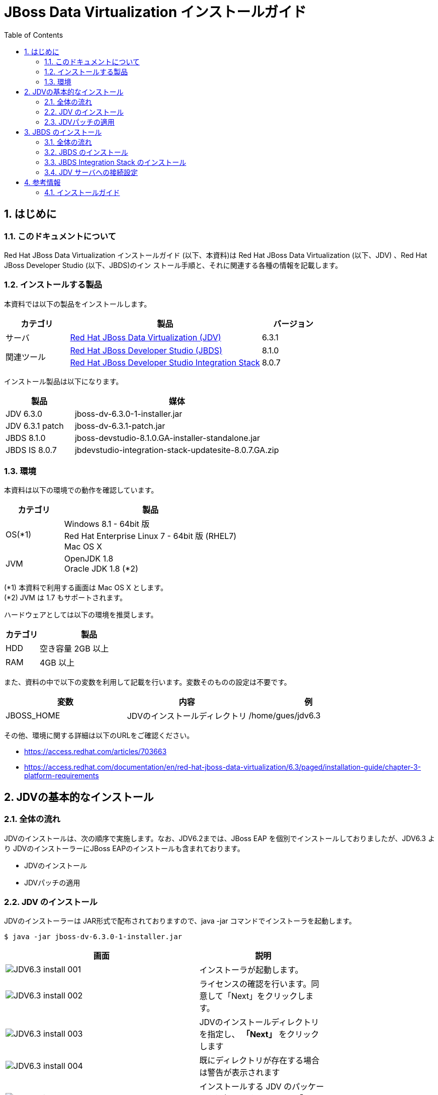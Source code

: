 :scrollbar:
:data-uri:
:toc2:

= JBoss Data Virtualization インストールガイド


:numbered:


== はじめに
=== このドキュメントについて
Red Hat JBoss Data Virtualization インストールガイド (以下、本資料)は Red Hat JBoss
Data Virtualization (以下、JDV) 、Red Hat JBoss Developer Studio (以下、JBDS)のイン
ストール手順と、それに関連する各種の情報を記載します。

=== インストールする製品
本資料では以下の製品をインストールします。
[cols="1,3,1",options="header"]
|====
^.^|カテゴリ ^.^| 製品 ^.^| バージョン
^.^|サーバ | https://access.redhat.com/products/red-hat-jboss-data-virtualization/[Red Hat JBoss Data Virtualization (JDV)] | 6.3.1
1.2+^.^|関連ツール | http://developers.redhat.com/products/devstudio/download/?referrer=jbd[Red Hat JBoss Developer Studio (JBDS)] | 8.1.0
|https://devstudio.jboss.com/updates/8.0/integration-stack/[Red Hat JBoss Developer Studio Integration Stack] |8.0.7
|====


インストール製品は以下になります。
[cols="1,3",options="header"]
|====
^.^| 製品 ^.^| 媒体
| JDV 6.3.0 | jboss-dv-6.3.0-1-installer.jar
| JDV 6.3.1 patch | jboss-dv-6.3.1-patch.jar
| JBDS 8.1.0 | jboss-devstudio-8.1.0.GA-installer-standalone.jar
| JBDS IS 8.0.7 | jbdevstudio-integration-stack-updatesite-8.0.7.GA.zip 
|====

=== 環境
本資料は以下の環境での動作を確認しています。

[cols="1,3",options="header"]
|====
^.^|カテゴリ ^.^|製品
| OS(*1) | Windows 8.1 - 64bit 版 + 
Red Hat Enterprise Linux 7 - 64bit 版 (RHEL7) +
Mac OS X
|JVM | OpenJDK 1.8 +
Oracle JDK 1.8 (*2)
|====

(*1) 本資料で利用する画面は Mac OS X とします。 +
(*2) JVM は 1.7 もサポートされます。


ハードウェアとしては以下の環境を推奨します。
[cols="1,3",options="header"]
|====
^.^|カテゴリ ^.^|製品
|HDD | 空き容量 2GB 以上
|RAM | 4GB 以上
|====

また、資料の中で以下の変数を利用して記載を行います。変数そのものの設定は不要です。
[cols="1,1,1",options="header"]
|====
^.^|変数 ^.^|内容 ^.^|例
|JBOSS_HOME | JDVのインストールディレクトリ | /home/gues/jdv6.3
|====

その他、環境に関する詳細は以下のURLをご確認ください。

* https://access.redhat.com/articles/703663
* https://access.redhat.com/documentation/en/red-hat-jboss-data-virtualization/6.3/paged/installation-guide/chapter-3-platform-requirements


== JDVの基本的なインストール
=== 全体の流れ
JDVのインストールは、次の順序で実施します。なお、JDV6.2までは、JBoss EAP を個別でインストールしておりましたが、JDV6.3 より JDVのインストーラーにJBoss EAPのインストールも含まれております。

  * JDVのインストール
  * JDVパッチの適用



=== JDV のインストール
JDVのインストーラーは JAR形式で配布されておりますので、java -jar コマンドでインストーラを起動します。

----
$ java -jar jboss-dv-6.3.0-1-installer.jar 
----

[width="75%",cols="3,2",options="header"]
|====
^.^| 画面 ^.^| 説明
| image:images/JDV6.3_install_001.png[] | インストーラが起動します。
| image:images/JDV6.3_install_002.png[] | ライセンスの確認を行います。同意して「Next」をクリックします。
| image:images/JDV6.3_install_003.png[] | JDVのインストールディレクトリを指定し、 **「Next」** をクリックします
| image:images/JDV6.3_install_004.png[] | 既にディレクトリが存在する場合は警告が表示されます
| image:images/JDV6.3_install_005.png[] | インストールする JDV のパッケージを選択します。そのまま「Next」をクリックします。
| image:images/JDV6.3_install_006.png[] | Create users 画面ではユーザの作成を行います。ここでは以下のユーザを作成します。 +
* admin (管理者) +
* teiidUser (JDV ユーザ) +
* dashboardAdmin (ダッシュボード管理者) +
* modeshapeUser(modeshape ユーザ) +
個別にパスワードを設定するのは煩雑であるため、「Check to use onepassword for all defaultpasswords」にチェックを入れます。
| image:images/JDV6.3_install_007.png[] | Configuration runtimeenvironment 画面はそのまま「Next」をクリックします。
| image:images/JDV6.3_install_008.png[] | インストール設定を確認します。「Next」をクリックするとインストールが始まります。
| image:images/JDV6.3_install_009.png[] | ファイルの展開を行います。展開完了後「Next」をクリックします。
| image:images/JDV6.3_install_010.png[] | JDV のインストール設定はEAPのインストール、パッチ適用後、起動しているEAPに設定コマンドを流し込むという形で行われます。
| image:images/JDV6.3_install_011.png[] | インストールが完了します。プロパティファイルを生成することができます。「Done」で終了します。
|====


=== JDVパッチの適用
パッチをダウンロード後、JDVのパッチはコマンドラインで実施します。

----
$ java -jar /path/to/jboss-dv-6.3.1-patch.jar --server /path/of/server/to/patch/ --update jboss-dv

==== コマンド実行例 ====
$ java -jar ~/Downloads/jboss-dv-6.3.1-patch.jar --server /home/guest/JDV6.3 --update jboss-dv

==== パッチ適用時の Output ====
INFO  - Upgrade from jboss-dv-6.3.0 to jboss-dv-6.3.1
----


== JBDS のインストール
=== 全体の流れ
JBDS の インストールは以下の手順で行います

  * JBDSのインストール
  * JBDS Integration Stack のインストール
  * JDVサーバへの接続設定
 
=== JBDS のインストール
JBDS も JDV と同様に、JAR形式 でインストーラが配布されておりますので、 java -jar コマンドで GUI インストーラを起動しインストールします。

----
$ java -jar jboss-devstudio-8.1.0.GA-installer-standalone.jar
----

以下、ウィザードにしたがって操作します。

[width="75%",cols="3,2",options="header"]
|====
^.^| 画面 ^.^| 説明
| image:images/JBDS8.1.0_install_001.png[] | そのまま Next をクリックします。
| image:images/JBDS8.1.0_install_002.png[] | ライセンスの確認画面です。「I accept ...」を選択すると、Nextをクリックできるようになります。
| image:images/JBDS8.1.0_install_003.png[] | インストールディレクトリを設定します。
| image:images/JBDS8.1.0_install_004.png[] | JVM を設定します。通常はデフォルト設定で構いません。
| image:images/JBDS8.1.0_install_005.png[] | EAP や Tomcat などの設定を行う場合には、この画面で行います。ここではそのまま「Next」をクリックします。
| image:images/JBDS8.1.0_install_006.png[] | サマリー画面です。特に問題がなければ Next をクリックします。
| image:images/JBDS8.1.0_install_007.png[] | インストールが開始されます。しばらく待ちます。インストールが終了すると、このようになります。Next をクリックして次に進めます。
| image:images/JBDS8.1.0_install_008.png[] | ショートカットを作成します。
| image:images/JBDS8.1.0_install_009.png[] | インストールが完了しました。Done をクリックすると、インストールは完了します。「Run JBoss...」のチェックが入っていると、そのままJBDS を起動します。。
|====


なお、インストールしたJBDSは次の2通りの起動方法があります。

  * メニュー (ショートカット)からの起動
    ** インストール時に作成したショートカットから起動
	
  * コマンドラインからの起動
+
----
$ cd ${インストールディレクトリ}/jbdevstudio
$ ./jbdevstudio
----

=== JBDS Integration Stack のインストール

Red Hat JBoss Developer Studio 8.1.0 には、Red Hat JBoss Data Virtualization を開発するツールが初期状態でインストールされていません。インストールするには以下の手順を実行してください。

. JBoss Developer Studio を起動します。
+
Linux の場合は「アプリケーション」-「プログラミング」から「Red Hat JBoss Developer Studio 8.1.0.GA」を選択します。 +
Windowsの場合は「スタート」メニューから「Red Hat JBoss Developer Studio8」- 「Red Hat JBoss Developer Studio 8.1.0.GA」を起動します。

. JBDS起動後は画面より次の以下の設定を実施します。

[width="75%",cols="3,2",options="header"]
|====
^.^| 画面 ^.^| 説明
| image:images/JBDS_IS8.0_install_001.png[] | ワークスペースのディレクトリを指定します。
| image:images/JBDS_IS8.0_install_002.png[] | JBDS 起動後、メニュー「Help」から「Install NewSoftware」を選択します。
| image:images/JBDS_IS8.0_install_003.png[] | 「Add」ボタンをクリックします。
| image:images/JBDS_IS8.0_install_004.png[] | 「Archive」ボタンをクリックし、Integration Stack のアーカイブファイルを指定します。
| image:images/JBDS_IS8.0_install_005.png[] | インストール可
能なアイテム一 覧が表示されま すので「JBoss Data Virtualization Development」にチェックを入れ、「Next」をクリックします。
| image:images/JBDS_IS8.0_install_006.png[] | インストール内容が表示されます。そのまま「Next」をクリックします。
| image:images/JBDS_IS8.0_install_007.png[] | ライセンスの確認を行います。同意して「Next」をクリックするとそのままインストールが開始されます。
| image:images/JBDS_IS8.0_install_008.png[] | 署名されていないコンテンツが含まれている場合には左図のようなメッセージが表示されます。
| image:images/JBDS_IS8.0_install_009.png[] | インストール完了後、再起動を促されますので「Yes」をクリックして再起動します。
| image:images/JBDS_IS8.0_install_010.png[] | 再起動後、「Window」メニューから「OpenPerspective」>「Other」を選択します。
| image:images/JBDS_IS8.0_install_011.png["scaledwidth="60%"] | 左図のように
「Teiid Designer」があることを確認します。選択して「OK」をクリックします。
|====


=== JDV サーバへの接続設定
インストールしたJBDSから JDVサーバに接続できるようにします。

[width="75%",cols="3,2",options="header"]
|====
^.^| 画面 ^.^| 説明
| image:images/JBDS-JDV_CONECT_001.png[] | Teiid Designer パースペクティブの中で「Model Explorer」を開きます。下に「DefaultServer」がありますので「No defaultserver defined」をクリックします。
| image:images/JBDS-JDV_CONECT_002.png[] | サーバ名などを設定します。ここではそのまま「Next」をクリックします。
| image:images/JBDS-JDV_CONECT_003.png[] | サーバの設定を行います。「Server isexternallymanaged. Assumeserver is started」にチェックを入れます。これによってサーバの起動停止はサーバ側で行うようにします。
| image:images/JBDS-JDV_CONECT_004.png[] | Home Directory を設定します。「Browse」ボタンをクリックして選択ができます。EAP のインストールディレクトリを設定します。
| image:images/JBDS-JDV_CONECT_005.png[] | サーバにデプロイするものはありませんのでそのまま「Finish」をクリックします。
| image:images/JBDS-JDV_CONECT_006.png[] | サーバ設定後「Servers」には設定したサーバが表示されます。これをダブルクリックすると、その設定が表示されます。設定内の「TeiidInstance」にあるJDBC Connection設定はユーザ名が異なっていますのでこれを書き換えます。 +

[設定値] +
  ユーザ :  teiidUser +
  パスワード : ******** 
| image:images/JBDS-JDV_CONECT_007.png[] | 設定変更後「Servers」においてサーバを開始します。(緑の○に白い△)実際にはサーバは開始していますので、接続するだけです。
| image:images/JBDS-JDV_CONECT_008.png[] | 接続後、ModelExplorer の DefaultServer にある TeiidVersion のアイコンに青丸が付く点を確認してください。
| image:images/JBDS-JDV_CONECT_009.png[] | サーバの設定画面で「TestAdministrationConnection」をクリックして「OK」が表示されればJDVサーバへの管理接続ができています。
| image:images/JBDS-JDV_CONECT_010.png[] | 「Test JDBCConnection」をクリックして「OK」が表示されれば、JDV サーバに対して JDBC接続ができています。
|====


== 参考情報
=== インストールガイド
* https://access.redhat.com/documentation/en/red-hat-jboss-data-virtualization/6.3/paged/installation-guide/[JDV 6.3(英語のみ)]
* https://access.redhat.com/documentation/ja-JP/Red_Hat_JBoss_Data_Virtualization/6.2/html/Installation_Guide/index.html[JDV 6.2(日本語)]
* https://access.redhat.com/documentation/en-US/Red_Hat_JBoss_Developer_Studio/8.1/html/Install_Red_Hat_JBoss_Developer_Studio/index.html[JBDS(英語のみ)]
* https://access.redhat.com/documentation/en-US/Red_Hat_JBoss_Developer_Studio_Integration_Stack/8.0/html/Install_Red_Hat_JBoss_Developer_Studio_Integration_Stack/index.html[JBDS Integration Stack(英語のみ)]